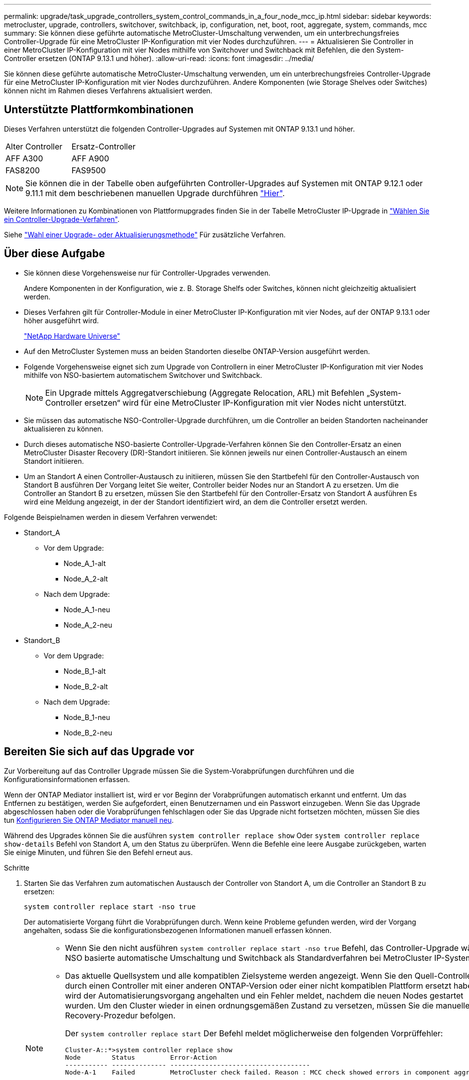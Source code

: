 ---
permalink: upgrade/task_upgrade_controllers_system_control_commands_in_a_four_node_mcc_ip.html 
sidebar: sidebar 
keywords: metrocluster, upgrade, controllers, switchover, switchback, ip, configuration, net, boot, root, aggregate, system, commands, mcc 
summary: Sie können diese geführte automatische MetroCluster-Umschaltung verwenden, um ein unterbrechungsfreies Controller-Upgrade für eine MetroCluster IP-Konfiguration mit vier Nodes durchzuführen. 
---
= Aktualisieren Sie Controller in einer MetroCluster IP-Konfiguration mit vier Nodes mithilfe von Switchover und Switchback mit Befehlen, die den System-Controller ersetzen (ONTAP 9.13.1 und höher).
:allow-uri-read: 
:icons: font
:imagesdir: ../media/


[role="lead"]
Sie können diese geführte automatische MetroCluster-Umschaltung verwenden, um ein unterbrechungsfreies Controller-Upgrade für eine MetroCluster IP-Konfiguration mit vier Nodes durchzuführen. Andere Komponenten (wie Storage Shelves oder Switches) können nicht im Rahmen dieses Verfahrens aktualisiert werden.



== Unterstützte Plattformkombinationen

Dieses Verfahren unterstützt die folgenden Controller-Upgrades auf Systemen mit ONTAP 9.13.1 und höher.

|===


| Alter Controller | Ersatz-Controller 


| AFF A300 | AFF A900 


| FAS8200 | FAS9500 
|===

NOTE: Sie können die in der Tabelle oben aufgeführten Controller-Upgrades auf Systemen mit ONTAP 9.12.1 oder 9.11.1 mit dem beschriebenen manuellen Upgrade durchführen link:task_upgrade_controllers_in_a_four_node_ip_mcc_us_switchover_and_switchback_mcc_ip.html["Hier"].

Weitere Informationen zu Kombinationen von Plattformupgrades finden Sie in der Tabelle MetroCluster IP-Upgrade in link:concept_choosing_controller_upgrade_mcc.html#supported-metrocluster-ip-controller-upgrades["Wählen Sie ein Controller-Upgrade-Verfahren"].

Siehe link:https://docs.netapp.com/us-en/ontap-metrocluster/upgrade/concept_choosing_an_upgrade_method_mcc.html["Wahl einer Upgrade- oder Aktualisierungsmethode"] Für zusätzliche Verfahren.



== Über diese Aufgabe

* Sie können diese Vorgehensweise nur für Controller-Upgrades verwenden.
+
Andere Komponenten in der Konfiguration, wie z. B. Storage Shelfs oder Switches, können nicht gleichzeitig aktualisiert werden.

* Dieses Verfahren gilt für Controller-Module in einer MetroCluster IP-Konfiguration mit vier Nodes, auf der ONTAP 9.13.1 oder höher ausgeführt wird.
+
https://hwu.netapp.com["NetApp Hardware Universe"^]

* Auf den MetroCluster Systemen muss an beiden Standorten dieselbe ONTAP-Version ausgeführt werden.
* Folgende Vorgehensweise eignet sich zum Upgrade von Controllern in einer MetroCluster IP-Konfiguration mit vier Nodes mithilfe von NSO-basiertem automatischem Switchover und Switchback.
+

NOTE: Ein Upgrade mittels Aggregatverschiebung (Aggregate Relocation, ARL) mit Befehlen „System-Controller ersetzen“ wird für eine MetroCluster IP-Konfiguration mit vier Nodes nicht unterstützt.

* Sie müssen das automatische NSO-Controller-Upgrade durchführen, um die Controller an beiden Standorten nacheinander aktualisieren zu können.
* Durch dieses automatische NSO-basierte Controller-Upgrade-Verfahren können Sie den Controller-Ersatz an einen MetroCluster Disaster Recovery (DR)-Standort initiieren. Sie können jeweils nur einen Controller-Austausch an einem Standort initiieren.
* Um an Standort A einen Controller-Austausch zu initiieren, müssen Sie den Startbefehl für den Controller-Austausch von Standort B ausführen Der Vorgang leitet Sie weiter, Controller beider Nodes nur an Standort A zu ersetzen. Um die Controller an Standort B zu ersetzen, müssen Sie den Startbefehl für den Controller-Ersatz von Standort A ausführen Es wird eine Meldung angezeigt, in der der Standort identifiziert wird, an dem die Controller ersetzt werden.


Folgende Beispielnamen werden in diesem Verfahren verwendet:

* Standort_A
+
** Vor dem Upgrade:
+
*** Node_A_1-alt
*** Node_A_2-alt


** Nach dem Upgrade:
+
*** Node_A_1-neu
*** Node_A_2-neu




* Standort_B
+
** Vor dem Upgrade:
+
*** Node_B_1-alt
*** Node_B_2-alt


** Nach dem Upgrade:
+
*** Node_B_1-neu
*** Node_B_2-neu








== Bereiten Sie sich auf das Upgrade vor

Zur Vorbereitung auf das Controller Upgrade müssen Sie die System-Vorabprüfungen durchführen und die Konfigurationsinformationen erfassen.

Wenn der ONTAP Mediator installiert ist, wird er vor Beginn der Vorabprüfungen automatisch erkannt und entfernt. Um das Entfernen zu bestätigen, werden Sie aufgefordert, einen Benutzernamen und ein Passwort einzugeben. Wenn Sie das Upgrade abgeschlossen haben oder die Vorabprüfungen fehlschlagen oder Sie das Upgrade nicht fortsetzen möchten, müssen Sie dies tun <<man_reconfig_mediator,Konfigurieren Sie ONTAP Mediator manuell neu>>.

Während des Upgrades können Sie die ausführen `system controller replace show` Oder `system controller replace show-details` Befehl von Standort A, um den Status zu überprüfen. Wenn die Befehle eine leere Ausgabe zurückgeben, warten Sie einige Minuten, und führen Sie den Befehl erneut aus.

.Schritte
. Starten Sie das Verfahren zum automatischen Austausch der Controller von Standort A, um die Controller an Standort B zu ersetzen:
+
`system controller replace start -nso true`

+
Der automatisierte Vorgang führt die Vorabprüfungen durch. Wenn keine Probleme gefunden werden, wird der Vorgang angehalten, sodass Sie die konfigurationsbezogenen Informationen manuell erfassen können.

+
[NOTE]
====
** Wenn Sie den nicht ausführen `system controller replace start -nso true` Befehl, das Controller-Upgrade wählt NSO basierte automatische Umschaltung und Switchback als Standardverfahren bei MetroCluster IP-Systemen.
** Das aktuelle Quellsystem und alle kompatiblen Zielsysteme werden angezeigt. Wenn Sie den Quell-Controller durch einen Controller mit einer anderen ONTAP-Version oder einer nicht kompatiblen Plattform ersetzt haben, wird der Automatisierungsvorgang angehalten und ein Fehler meldet, nachdem die neuen Nodes gestartet wurden. Um den Cluster wieder in einen ordnungsgemäßen Zustand zu versetzen, müssen Sie die manuelle Recovery-Prozedur befolgen.
+
Der `system controller replace start` Der Befehl meldet möglicherweise den folgenden Vorprüffehler:

+
[listing]
----
Cluster-A::*>system controller replace show
Node        Status         Error-Action
----------- -------------- ------------------------------------
Node-A-1    Failed         MetroCluster check failed. Reason : MCC check showed errors in component aggregates
----
+
Überprüfen Sie, ob dieser Fehler aufgetreten ist, weil Sie nicht gespiegelte Aggregate oder ein anderes Problem an Aggregaten haben. Vergewissern Sie sich, dass sich alle gespiegelten Aggregate in einem ordnungsgemäßen Zustand befinden und dass sie nicht beeinträchtigt bzw. gespiegelt werden. Wenn dieser Fehler nur auf nicht gespiegelte Aggregate zurückzuführen ist, können Sie diesen Fehler durch Auswahl des überschreiben `-skip-metrocluster-check true` Option auf der `system controller replace start` Befehl. Wenn auf Remote-Storage zugegriffen werden kann, sind die nicht gespiegelten Aggregate nach einer Umschaltung online. Falls die Remote-Storage-Verbindung ausfällt, können die nicht gespiegelten Aggregate nicht online geschaltet werden.



====
. Erfassen Sie manuell die Konfigurationsinformationen, indem Sie sich bei Standort B anmelden und den Befehlen folgen, die in der Konsolenmeldung unter der aufgeführt sind `system controller replace show` Oder `system controller replace show-details` Befehl.




=== Sammeln von Informationen vor dem Upgrade

Vor dem Upgrade, wenn das Root-Volume verschlüsselt ist, müssen Sie den Sicherungsschlüssel und andere Informationen sammeln, um die neuen Controller mit den alten verschlüsselten Root-Volumes zu booten.

.Über diese Aufgabe
Diese Aufgabe wird für die bestehende MetroCluster IP-Konfiguration ausgeführt.

.Schritte
. Beschriften Sie die Kabel für die vorhandenen Controller, damit Sie bei der Einrichtung der neuen Controller problemlos die Kabel identifizieren können.
. Zeigen Sie die Befehle an, um den Backup-Schlüssel und weitere Informationen zu erfassen:
+
`system controller replace show`

+
Führen Sie die unter aufgeführten Befehle aus `show` Befehl aus dem Partner-Cluster.

+
Der `show` In der Befehlsausgabe werden drei Tabellen angezeigt, die die MetroCluster-Schnittstellen-IPs, System-IDs und System-UUIDs enthalten. Diese Informationen sind später im Verfahren zum Festlegen der Bootargs erforderlich, wenn Sie den neuen Node booten.

. Ermitteln Sie die System-IDs der Nodes in der MetroCluster-Konfiguration:
+
--
`metrocluster node show -fields node-systemid,dr-partner-systemid`

Während der Aktualisierung ersetzen Sie diese alten System-IDs durch die System-IDs der neuen Controller-Module.

In diesem Beispiel für eine MetroCluster-IP-Konfiguration mit vier Knoten werden die folgenden alten System-IDs abgerufen:

** Node_A_1-alt: 4068741258
** Node_A_2-alt: 4068741260
** Node_B_1-alt: 4068741254
** Node_B_2-alt: 4068741256


[listing]
----
metrocluster-siteA::> metrocluster node show -fields node-systemid,ha-partner-systemid,dr-partner-systemid,dr-auxiliary-systemid
dr-group-id        cluster           node            node-systemid     ha-partner-systemid     dr-partner-systemid    dr-auxiliary-systemid
-----------        ---------------   ----------      -------------     -------------------     -------------------    ---------------------
1                    Cluster_A       Node_A_1-old    4068741258        4068741260              4068741256             4068741256
1                    Cluster_A       Node_A_2-old    4068741260        4068741258              4068741254             4068741254
1                    Cluster_B       Node_B_1-old    4068741254        4068741256              4068741258             4068741260
1                    Cluster_B       Node_B_2-old    4068741256        4068741254              4068741260             4068741258
4 entries were displayed.
----
In diesem Beispiel für eine MetroCluster-IP-Konfiguration mit zwei Knoten werden die folgenden alten System-IDs abgerufen:

** Node_A_1: 4068741258
** Knoten_B_1: 4068741254


[listing]
----
metrocluster node show -fields node-systemid,dr-partner-systemid

dr-group-id cluster    node          node-systemid dr-partner-systemid
----------- ---------- --------      ------------- ------------
1           Cluster_A  Node_A_1-old  4068741258    4068741254
1           Cluster_B  node_B_1-old  -             -
2 entries were displayed.
----
--
. Sammeln von Port- und LIF-Informationen zu jedem alten Node
+
Sie sollten die Ausgabe der folgenden Befehle für jeden Node erfassen:

+
** `network interface show -role cluster,node-mgmt`
** `network port show -node _node-name_ -type physical`
** `network port vlan show -node _node-name_`
** `network port ifgrp show -node _node_name_ -instance`
** `network port broadcast-domain show`
** `network port reachability show -detail`
** `network ipspace show`
** `volume show`
** `storage aggregate show`
** `system node run -node _node-name_ sysconfig -a`


. Wenn sich die MetroCluster-Nodes in einer SAN-Konfiguration befinden, sammeln Sie die relevanten Informationen.
+
Sie sollten die Ausgabe der folgenden Befehle erfassen:

+
** `fcp adapter show -instance`
** `fcp interface show -instance`
** `iscsi interface show`
** `ucadmin show`


. Wenn das Root-Volume verschlüsselt ist, erfassen und speichern Sie die für das Schlüsselmanagement verwendete Passphrase:
+
`security key-manager backup show`

. Wenn die MetroCluster Nodes Verschlüsselung für Volumes oder Aggregate nutzen, kopieren Sie Informationen zu Schlüsseln und Passphrases.
+
Weitere Informationen finden Sie unter https://docs.netapp.com/ontap-9/topic/com.netapp.doc.pow-nve/GUID-1677AE0A-FEF7-45FA-8616-885AA3283BCF.html["Manuelles Backup der integrierten Verschlüsselungsmanagementinformationen"^].

+
.. Wenn Onboard Key Manager konfiguriert ist:
+
`security key-manager onboard show-backup`

+
Sie benötigen die Passphrase später im Upgrade-Verfahren.

.. Wenn das Enterprise-Verschlüsselungsmanagement (KMIP) konfiguriert ist, geben Sie die folgenden Befehle ein:
+
`security key-manager external show -instance`

+
`security key-manager key query`



. Setzen Sie den Vorgang fort, nachdem Sie die Konfigurationsinformationen erfasst haben:
+
`system controller replace resume`





=== Entfernen der vorhandenen Konfiguration über den Tiebreaker oder eine andere Monitoring-Software

Wenn die vorhandene Konfiguration mit der MetroCluster Tiebreaker Konfiguration oder anderen Applikationen von Drittanbietern (z. B. ClusterLion) überwacht wird, die eine Umschaltung initiieren können, müssen Sie die MetroCluster Konfiguration über den Tiebreaker oder eine andere Software entfernen, bevor der alte Controller ersetzt wird.

.Schritte
. link:../tiebreaker/concept_configuring_the_tiebreaker_software.html#removing-metrocluster-configurations["Entfernen der vorhandenen MetroCluster-Konfiguration"] Über die Tiebreaker Software.
. Entfernen Sie die vorhandene MetroCluster Konfiguration von jeder Anwendung eines Drittanbieters, die eine Umschaltung initiieren kann.
+
Informationen zur Anwendung finden Sie in der Dokumentation.





== Ersetzen der alten Controller und Booten der neuen Controller

Nachdem Sie Informationen gesammelt und den Vorgang fortgesetzt haben, wird die Automatisierung mit dem Switchover fortgesetzt.

.Über diese Aufgabe
Der Automatisierungsvorgang initiiert die Umschaltvorgänge. Nach Abschluss dieser Vorgänge wird der Vorgang bei *pausiert für Benutzereingriff* angehalten, sodass Sie die Controller racken und installieren können, die Partner-Controller hochfahren und die Root-Aggregat-Festplatten dem neuen Controller-Modul aus dem Flash-Backup mit dem neu zuweisen können `sysids` Früher gesammelt.

.Bevor Sie beginnen
Vor dem Starten der Umschaltung hält der Automatisierungsvorgang pausiert, sodass Sie manuell überprüfen können, ob alle LIFs „`up`“ an Standort B. sind Ggf. Beliebige LIFs mit „`deigenen`“ bis „`up`“ bereitstellen und den Automatisierungsvorgang mit dem fortsetzen `system controller replace resume` Befehl.



=== Vorbereiten der Netzwerkkonfiguration der alten Controller

Um sicherzustellen, dass das Netzwerk auf den neuen Controllern ordnungsgemäß fortgesetzt wird, müssen Sie LIFs auf einen gemeinsamen Port verschieben und dann die Netzwerkkonfiguration der alten Controller entfernen.

.Über diese Aufgabe
* Diese Aufgabe muss an jedem der alten Knoten ausgeführt werden.
* Sie verwenden die in erfassten Informationen <<Bereiten Sie sich auf das Upgrade vor>>.


.Schritte
. Booten Sie die alten Nodes, und melden Sie sich dann bei den Nodes an:
+
`boot_ontap`

. Weisen Sie den Home-Port aller Daten-LIFs des alten Controllers einem gemeinsamen Port zu, der auf den alten und den neuen Controller-Modulen identisch ist.
+
.. Anzeigen der LIFs:
+
`network interface show`

+
Alle Daten-LIFS einschließlich SAN und NAS sind admin „`up`“ und betrieblich „`down`“, da sie sich am Switchover-Standort (Cluster_A) befinden.

.. Überprüfen Sie die Ausgabe, um einen gemeinsamen physischen Netzwerk-Port zu finden, der auf den alten und den neuen Controllern identisch ist, die nicht als Cluster-Port verwendet werden.
+
„`e0d`“ ist zum Beispiel ein physischer Port an alten Controllern und ist auch auf neuen Controllern vorhanden. „`e0d`“ wird nicht als Cluster-Port oder anderweitig auf den neuen Controllern verwendet.

+
Informationen zur Portnutzung von Plattformmodellen finden Sie im link:https://hwu.netapp.com/["NetApp Hardware Universe"^]

.. Ändern Sie alle Daten-LIFS, um den gemeinsamen Port als Home-Port zu verwenden:
+
`network interface modify -vserver _svm-name_ -lif _data-lif_ -home-port _port-id_`

+
Im folgenden Beispiel lautet „`e0d`“.

+
Beispiel:

+
[listing]
----
network interface modify -vserver vs0 -lif datalif1 -home-port e0d
----


. Ändern Sie Broadcast-Domänen, um VLAN und physische Ports zu entfernen, die gelöscht werden müssen:
+
`broadcast-domain remove-ports -broadcast-domain _broadcast-domain-name_ -ports _node-name:port-id_`

+
Wiederholen Sie diesen Schritt für alle VLAN- und physischen Ports.

. Entfernen Sie alle VLAN-Ports mithilfe von Cluster-Ports als Mitgliedsports und Schnittstellengruppen, die Cluster-Ports als Mitgliedsports verwenden.
+
.. VLAN-Ports löschen:
+
`network port vlan delete -node _node-name_ -vlan-name _portid-vlandid_`

+
Beispiel:

+
[listing]
----
network port vlan delete -node node1 -vlan-name e1c-80
----
.. Entfernen Sie physische Ports aus den Schnittstellengruppen:
+
`network port ifgrp remove-port -node _node-name_ -ifgrp _interface-group-name_ -port _portid_`

+
Beispiel:

+
[listing]
----
network port ifgrp remove-port -node node1 -ifgrp a1a -port e0d
----
.. Entfernen Sie VLAN- und Interface Group-Ports aus der Broadcast-Domäne:
+
`network port broadcast-domain remove-ports -ipspace _ipspace_ -broadcast-domain _broadcast-domain-name_ -ports _nodename:portname,nodename:portname_,..`

.. Ändern Sie die Schnittstellengruppen-Ports, um bei Bedarf andere physische Ports als Mitglied zu verwenden:
+
`ifgrp add-port -node _node-name_ -ifgrp _interface-group-name_ -port _port-id_`



. Anhalten der Knoten:
+
`halt -inhibit-takeover true -node _node-name_`

+
Dieser Schritt muss auf beiden Knoten durchgeführt werden.





=== Einrichten der neuen Controller

Sie müssen die neuen Controller im Rack unterbringen und verkabeln.

.Schritte
. Planen Sie die Positionierung der neuen Controller-Module und Storage Shelves je nach Bedarf.
+
Der Rack-Platz hängt vom Plattformmodell der Controller-Module, den Switch-Typen und der Anzahl der Storage-Shelfs in Ihrer Konfiguration ab.

. Richtig gemahlen.
. Installieren Sie die Controller-Module im Rack oder Schrank.
+
https://docs.netapp.com/us-en/ontap-systems/index.html["Dokumentation zu ONTAP Hardwaresystemen"^]

. Wenn die neuen Controller-Module nicht eigene FC-VI-Karten enthalten und FC-VI-Karten von alten Controllern mit neuen Controllern kompatibel sind, tauschen Sie FC-VI-Karten aus und installieren Sie diese in den richtigen Steckplätzen.
+
Siehe link:https://hwu.netapp.com["NetApp Hardware Universe"^] Für Slot-Informationen für FC-VI-Karten.

. Verkabeln Sie die Strom-, seriellen Konsolen- und Managementverbindungen der Controller, wie in den _MetroCluster Installations- und Konfigurationsleitfäden_ beschrieben.
+
Schließen Sie derzeit keine anderen Kabel an, die von den alten Controllern getrennt wurden.

+
https://docs.netapp.com/us-en/ontap-systems/index.html["Dokumentation zu ONTAP Hardwaresystemen"^]

. Schalten Sie die neuen Nodes ein, und drücken Sie bei der Eingabeaufforderung Strg-C, um die LOADER-Eingabeaufforderung anzuzeigen.




=== Netbootting der neuen Controller

Nachdem Sie die neuen Nodes installiert haben, müssen Sie als Netzboot fahren, damit die neuen Nodes dieselbe Version von ONTAP wie die ursprünglichen Nodes ausführen. Der Begriff Netzboot bedeutet, dass Sie über ein ONTAP Image, das auf einem Remote Server gespeichert ist, booten. Wenn Sie das Netzboot vorbereiten, müssen Sie eine Kopie des ONTAP 9 Boot Images auf einem Webserver ablegen, auf den das System zugreifen kann.

Diese Aufgabe wird an jedem der neuen Controller-Module durchgeführt.

.Schritte
. Auf das zugreifen link:https://mysupport.netapp.com/site/["NetApp Support Website"^] Zum Herunterladen der Dateien zum Ausführen des Netzboots des Systems.
. Laden Sie die entsprechende ONTAP Software aus dem Abschnitt zum Software-Download der NetApp Support-Website herunter und speichern Sie die Datei ontap-Version_image.tgz in einem über Web zugänglichen Verzeichnis.
. Rufen Sie das Verzeichnis mit Webzugriff auf, und stellen Sie sicher, dass die benötigten Dateien verfügbar sind.
+
Ihre Verzeichnisliste sollte einen Netzboot-Ordner mit der Kernel-Datei enthalten: ontap-Version_image.tgz

+
Sie müssen nicht die Datei ontap-Version_image.tgz extrahieren.

. Konfigurieren Sie an der Eingabeaufforderung DES LOADERS die Netzboot-Verbindung für eine Management-LIF:
+
** Wenn die IP-Adresse DHCP ist, konfigurieren Sie die automatische Verbindung:
+
`ifconfig e0M -auto`

** Wenn die IP-Adresse statisch ist, konfigurieren Sie die manuelle Verbindung:
+
`ifconfig e0M -addr=ip_addr -mask=netmask` `-gw=gateway`



. Führen Sie den Netzboot aus.
+
** Wenn es sich bei der Plattform um ein System der 80xx-Serie handelt, verwenden Sie den folgenden Befehl:
+
`netboot \http://web_server_ip/path_to_web-accessible_directory/netboot/kernel`

** Wenn es sich bei der Plattform um ein anderes System handelt, verwenden Sie den folgenden Befehl:
+
`netboot \http://web_server_ip/path_to_web-accessible_directory/ontap-version_image.tgz`



. Wählen Sie im Startmenü die Option *(7) Neue Software zuerst installieren* aus, um das neue Software-Image auf das Boot-Gerät herunterzuladen und zu installieren.
+
 Disregard the following message: "This procedure is not supported for Non-Disruptive Upgrade on an HA pair". It applies to nondisruptive upgrades of software, not to upgrades of controllers.
. Wenn Sie aufgefordert werden, den Vorgang fortzusetzen, geben Sie ein `y`, Und wenn Sie zur Eingabe des Pakets aufgefordert werden, geben Sie die URL der Bilddatei ein: `\http://web_server_ip/path_to_web-accessible_directory/ontap-version_image.tgz`
+
....
Enter username/password if applicable, or press Enter to continue.
....
. Seien Sie dabei `n` So überspringen Sie die Backup-Recovery, wenn eine Eingabeaufforderung wie die folgende angezeigt wird:
+
....
Do you want to restore the backup configuration now? {y|n}
....
. Starten Sie den Neustart durch Eingabe `y` Wenn eine Eingabeaufforderung wie die folgende angezeigt wird:
+
....
The node must be rebooted to start using the newly installed software. Do you want to reboot now? {y|n}
....




=== Löschen der Konfiguration auf einem Controller-Modul

[role="lead"]
Bevor Sie in der MetroCluster-Konfiguration ein neues Controller-Modul verwenden, müssen Sie die vorhandene Konfiguration löschen.

.Schritte
. Halten Sie gegebenenfalls den Node an, um die LOADER-Eingabeaufforderung anzuzeigen:
+
`halt`

. Legen Sie an der Loader-Eingabeaufforderung die Umgebungsvariablen auf Standardwerte fest:
+
`set-defaults`

. Umgebung speichern:
+
`saveenv`

. Starten Sie an der LOADER-Eingabeaufforderung das Boot-Menü:
+
`boot_ontap menu`

. Löschen Sie an der Eingabeaufforderung des Startmenüs die Konfiguration:
+
`wipeconfig`

+
Antworten `yes` An die Bestätigungsaufforderung.

+
Der Node wird neu gebootet, und das Startmenü wird erneut angezeigt.

. Wählen Sie im Startmenü die Option *5*, um das System im Wartungsmodus zu booten.
+
Antworten `yes` An die Bestätigungsaufforderung.





=== Wiederherstellen der HBA-Konfiguration

Je nach Vorhandensein und Konfiguration der HBA-Karten im Controller-Modul müssen Sie diese für die Verwendung Ihres Standorts richtig konfigurieren.

.Schritte
. Konfigurieren Sie im Wartungsmodus die Einstellungen für alle HBAs im System:
+
.. Überprüfen Sie die aktuellen Einstellungen der Ports: `ucadmin show`
.. Aktualisieren Sie die Porteinstellungen nach Bedarf.


+
|===


| Wenn Sie über diese Art von HBA und den gewünschten Modus verfügen... | Befehl 


 a| 
CNA FC
 a| 
`ucadmin modify -m fc -t initiator _adapter-name_`



 a| 
CNA-Ethernet
 a| 
`ucadmin modify -mode cna _adapter-name_`



 a| 
FC-Ziel
 a| 
`fcadmin config -t target _adapter-name_`



 a| 
FC-Initiator
 a| 
`fcadmin config -t initiator _adapter-name_`

|===
. Beenden des Wartungsmodus:
+
`halt`

+
Warten Sie, bis der Node an der LOADER-Eingabeaufforderung angehalten wird, nachdem Sie den Befehl ausgeführt haben.

. Starten Sie den Node wieder in den Wartungsmodus, damit die Konfigurationsänderungen wirksam werden:
+
`boot_ontap maint`

. Überprüfen Sie die vorgenommenen Änderungen:
+
|===


| Wenn Sie über diese Art von HBA verfügen... | Befehl 


 a| 
CNA
 a| 
`ucadmin show`



 a| 
FC
 a| 
`fcadmin show`

|===




=== Legen Sie den HA-Status für die neuen Controller und das Chassis fest

Sie müssen den HA-Status der Controller und des Chassis überprüfen. Bei Bedarf müssen Sie den Status entsprechend Ihrer Systemkonfiguration aktualisieren.

.Schritte
. Zeigen Sie im Wartungsmodus den HA-Status des Controller-Moduls und des Chassis an:
+
`ha-config show`

+
Der HA-Status für alle Komponenten sollte sein `mccip`.

. Wenn der angezeigte Systemzustand des Controllers oder Chassis nicht korrekt ist, setzen Sie den HA-Status ein:
+
`ha-config modify controller mccip`

+
`ha-config modify chassis mccip`

. Stoppen Sie den Knoten: `halt`
+
Der Node sollte am anhalten `LOADER>` Eingabeaufforderung:

. Überprüfen Sie auf jedem Node das Systemdatum, die Uhrzeit und die Zeitzone: `show date`
. Stellen Sie bei Bedarf das Datum in UTC oder GMT ein: `set date <mm/dd/yyyy>`
. Überprüfen Sie die Zeit mit dem folgenden Befehl an der Eingabeaufforderung der Boot-Umgebung: `show time`
. Stellen Sie bei Bedarf die Uhrzeit in UTC oder GMT ein: `set time <hh:mm:ss>`
. Einstellungen speichern: `saveenv`
. Umgebungsvariablen erfassen: `printenv`




=== Aktualisieren Sie die RCF-Dateien des Switches, um die neuen Plattformen aufzunehmen

Sie müssen die Switches auf eine Konfiguration aktualisieren, die die neuen Plattformmodelle unterstützt.

.Über diese Aufgabe
Diese Aufgabe führen Sie an dem Standort mit den derzeit aktualisierten Controllern durch. In den Beispielen, die in diesem Verfahren gezeigt werden, aktualisieren wir zunächst Site_B.

Bei einem Upgrade der Controller On Site_A werden die Switches von Site_A aktualisiert.

.Schritte
. Bereiten Sie die IP-Schalter für die Anwendung der neuen RCF-Dateien vor.
+
Befolgen Sie die im Abschnitt für den Switch-Anbieter aufgeführten Schritte im Abschnitt _MetroCluster IP Installation and Configuration_.

+
link:../install-ip/index.html["Installation und Konfiguration von MetroCluster IP"]

+
** link:../install-ip/task_switch_config_broadcom.html#resetting-the-broadcom-ip-switch-to-factory-defaults["Zurücksetzen des Broadcom IP-Switches auf die Werkseinstellungen"]
** link:../install-ip/task_switch_config_broadcom.html#resetting-the-cisco-ip-switch-to-factory-defaults["Zurücksetzen des Cisco IP-Switches auf die Werkseinstellungen"]


. Laden Sie die RCF-Dateien herunter und installieren Sie sie.
+
Folgen Sie den Schritten im Abschnitt Ihres Switch-Anbieters vom link:../install-ip/index.html["Installation und Konfiguration von MetroCluster IP"].

+
** link:../install-ip/task_switch_config_broadcom.html#downloading-and-installing-the-broadcom-rcf-files["Herunterladen und Installieren der Broadcom RCF-Dateien"]
** link:../install-ip/task_switch_config_broadcom.html#downloading-and-installing-the-cisco-ip-rcf-files["Herunterladen und Installieren der Cisco IP RCF-Dateien"]






=== Legen Sie die MetroCluster-IP-Bootarg-Variablen fest

Für die neuen Controller-Module müssen bestimmte MetroCluster IP-Bootarg-Werte konfiguriert werden. Die Werte müssen mit den auf den alten Controller-Modulen konfigurierten übereinstimmen.

.Über diese Aufgabe
In dieser Aufgabe verwenden Sie die UUIDs und System-IDs, die bereits im Upgrade-Verfahren in identifiziert wurden link:task_upgrade_controllers_in_a_four_node_ip_mcc_us_switchover_and_switchback_mcc_ip.html#gathering-information-before-the-upgrade["Sammeln von Informationen vor dem Upgrade"].

.Schritte
. Am `LOADER>` Eingabeaufforderung: Legen Sie folgende Bootargs auf den neuen Knoten an Standort_B fest:
+
`setenv bootarg.mcc.port_a_ip_config _local-IP-address/local-IP-mask,0,HA-partner-IP-address,DR-partner-IP-address,DR-aux-partnerIP-address,vlan-id_`

+
`setenv bootarg.mcc.port_b_ip_config _local-IP-address/local-IP-mask,0,HA-partner-IP-address,DR-partner-IP-address,DR-aux-partnerIP-address,vlan-id_`

+
Im folgenden Beispiel werden die Werte für Node_B_1 mit VLAN 120 für das erste Netzwerk und VLAN 130 für das zweite Netzwerk festgelegt:

+
[listing]
----
setenv bootarg.mcc.port_a_ip_config 172.17.26.10/23,0,172.17.26.11,172.17.26.13,172.17.26.12,120
setenv bootarg.mcc.port_b_ip_config 172.17.27.10/23,0,172.17.27.11,172.17.27.13,172.17.27.12,130
----
+
Im folgenden Beispiel werden die Werte für Node_B_2 mit VLAN 120 für das erste Netzwerk und VLAN 130 für das zweite Netzwerk festgelegt:

+
[listing]
----
setenv bootarg.mcc.port_a_ip_config 172.17.26.11/23,0,172.17.26.10,172.17.26.12,172.17.26.13,120
setenv bootarg.mcc.port_b_ip_config 172.17.27.11/23,0,172.17.27.10,172.17.27.12,172.17.27.13,130
----
. Bei den neuen Nodes `LOADER` Eingabeaufforderung, UUUIDs festlegen:
+
`setenv bootarg.mgwd.partner_cluster_uuid _partner-cluster-UUID_`

+
`setenv bootarg.mgwd.cluster_uuid _local-cluster-UUID_`

+
`setenv bootarg.mcc.pri_partner_uuid _DR-partner-node-UUID_`

+
`setenv bootarg.mcc.aux_partner_uuid _DR-aux-partner-node-UUID_`

+
`setenv bootarg.mcc_iscsi.node_uuid _local-node-UUID_`

+
.. Legen Sie die UUIDs auf Node_B_1 fest.
+
Im folgenden Beispiel werden die Befehle zum Einstellen der UUIDs auf Node_B_1 gezeigt:

+
[listing]
----
setenv bootarg.mgwd.cluster_uuid ee7db9d5-9a82-11e7-b68b-00a098908039
setenv bootarg.mgwd.partner_cluster_uuid 07958819-9ac6-11e7-9b42-00a098c9e55d
setenv bootarg.mcc.pri_partner_uuid f37b240b-9ac1-11e7-9b42-00a098c9e55d
setenv bootarg.mcc.aux_partner_uuid bf8e3f8f-9ac4-11e7-bd4e-00a098ca379f
setenv bootarg.mcc_iscsi.node_uuid f03cb63c-9a7e-11e7-b68b-00a098908039
----
.. Legen Sie die UUIDs auf Node_B_2 fest:
+
Im folgenden Beispiel werden die Befehle zum Einstellen der UUIDs auf Node_B_2 gezeigt:

+
[listing]
----
setenv bootarg.mgwd.cluster_uuid ee7db9d5-9a82-11e7-b68b-00a098908039
setenv bootarg.mgwd.partner_cluster_uuid 07958819-9ac6-11e7-9b42-00a098c9e55d
setenv bootarg.mcc.pri_partner_uuid bf8e3f8f-9ac4-11e7-bd4e-00a098ca379f
setenv bootarg.mcc.aux_partner_uuid f37b240b-9ac1-11e7-9b42-00a098c9e55d
setenv bootarg.mcc_iscsi.node_uuid aa9a7a7a-9a81-11e7-a4e9-00a098908c35
----


. Wenn die Originalsysteme für ADP konfiguriert wurden, aktivieren Sie an der LOADER-Eingabeaufforderung der Ersatz-Nodes ADP:
+
`setenv bootarg.mcc.adp_enabled true`

. Legen Sie die folgenden Variablen fest:
+
`setenv bootarg.mcc.local_config_id _original-sys-id_`

+
`setenv bootarg.mcc.dr_partner _dr-partner-sys-id_`

+

NOTE: Der `setenv bootarg.mcc.local_config_id` Variable muss auf die sys-id des *original* Controller-Moduls Node_B_1 gesetzt werden.

+
.. Setzen Sie die Variablen auf Node_B_1.
+
Im folgenden Beispiel werden die Befehle zum Einstellen der Werte auf Node_B_1 gezeigt:

+
[listing]
----
setenv bootarg.mcc.local_config_id 537403322
setenv bootarg.mcc.dr_partner 537403324
----
.. Setzen Sie die Variablen auf Node_B_2.
+
Im folgenden Beispiel werden die Befehle zum Einstellen der Werte auf Node_B_2 gezeigt:

+
[listing]
----
setenv bootarg.mcc.local_config_id 537403321
setenv bootarg.mcc.dr_partner 537403323
----


. Wenn Sie die Verschlüsselung mit dem externen Schlüsselmanager verwenden, legen Sie die erforderlichen Bootargs fest:
+
`setenv bootarg.kmip.init.ipaddr`

+
`setenv bootarg.kmip.kmip.init.netmask`

+
`setenv bootarg.kmip.kmip.init.gateway`

+
`setenv bootarg.kmip.kmip.init.interface`





=== Neuzuweisen von Root-Aggregatfestplatten

Weisen Sie die Root-Aggregat-Festplatten dem neuen Controller-Modul mithilfe des neu zu `sysids` Früher gesammelt

.Über diese Aufgabe
Diese Aufgabe wird im Wartungsmodus ausgeführt.

Die alten System-IDs wurden in identifiziert link:task_upgrade_controllers_system_control_commands_in_a_four_node_mcc_ip.html#gathering-information-before-the-upgrade["Sammeln von Informationen vor dem Upgrade"].

Die Beispiele in diesem Verfahren verwenden Controller mit den folgenden System-IDs:

|===


| Knoten | Alte System-ID | Neue System-ID 


 a| 
Knoten_B_1
 a| 
4068741254
 a| 
1574774970

|===
.Schritte
. Alle anderen Verbindungen mit den neuen Controller-Modulen (FC-VI, Storage, Cluster Interconnect usw.) verkabeln.
. Beenden Sie das System und das Booten in den Wartungsmodus von der LOADER-Eingabeaufforderung:
+
`boot_ontap maint`

. Zeigen Sie die Datenträger von Node_B_1-old an:
+
`disk show -a`

+
Die Befehlsausgabe zeigt die System-ID des neuen Controller-Moduls (1574774970). Allerdings sind die Root-Aggregat-Festplatten immer noch im Besitz der alten System-ID (4068741254). In diesem Beispiel werden keine Laufwerke angezeigt, die sich im Besitz anderer Nodes in der MetroCluster-Konfiguration befinden.

+
[listing]
----
*> disk show -a
Local System ID: 1574774970

  DISK         OWNER                     POOL   SERIAL NUMBER    HOME                      DR HOME
------------   -------------             -----  -------------    -------------             -------------
...
rr18:9.126L44 node_B_1-old(4068741254)   Pool1  PZHYN0MD         node_B_1-old(4068741254)  node_B_1-old(4068741254)
rr18:9.126L49 node_B_1-old(4068741254)   Pool1  PPG3J5HA         node_B_1-old(4068741254)  node_B_1-old(4068741254)
rr18:8.126L21 node_B_1-old(4068741254)   Pool1  PZHTDSZD         node_B_1-old(4068741254)  node_B_1-old(4068741254)
rr18:8.126L2  node_B_1-old(4068741254)   Pool0  S0M1J2CF         node_B_1-old(4068741254)  node_B_1-old(4068741254)
rr18:8.126L3  node_B_1-old(4068741254)   Pool0  S0M0CQM5         node_B_1-old(4068741254)  node_B_1-old(4068741254)
rr18:9.126L27 node_B_1-old(4068741254)   Pool0  S0M1PSDW         node_B_1-old(4068741254)  node_B_1-old(4068741254)
...
----
. Weisen Sie die Root-Aggregat-Festplatten auf den Laufwerk-Shelfs dem neuen Controller zu:
+
`disk reassign -s _old-sysid_ -d _new-sysid_`

+

NOTE: Wenn Ihr MetroCluster IP-System mit erweiterter Festplattenpartitionierung konfiguriert ist, müssen Sie die ID des DR-Partnersystems angeben, indem Sie den ausführen `disk reassign -s old-sysid -d new-sysid -r dr-partner-sysid` Befehl.

+
Das folgende Beispiel zeigt die Neuzuweisung von Laufwerken:

+
[listing]
----
*> disk reassign -s 4068741254 -d 1574774970
Partner node must not be in Takeover mode during disk reassignment from maintenance mode.
Serious problems could result!!
Do not proceed with reassignment if the partner is in takeover mode. Abort reassignment (y/n)? n

After the node becomes operational, you must perform a takeover and giveback of the HA partner node to ensure disk reassignment is successful.
Do you want to continue (y/n)? Jul 14 19:23:49 [localhost:config.bridge.extra.port:error]: Both FC ports of FC-to-SAS bridge rtp-fc02-41-rr18:9.126L0 S/N [FB7500N107692] are attached to this controller.
y
Disk ownership will be updated on all disks previously belonging to Filer with sysid 4068741254.
Do you want to continue (y/n)? y
----
. Überprüfen Sie, ob alle Festplatten wie erwartet neu zugewiesen wurden:
+
`disk show`

+
[listing]
----
*> disk show
Local System ID: 1574774970

  DISK        OWNER                      POOL   SERIAL NUMBER   HOME                      DR HOME
------------  -------------              -----  -------------   -------------             -------------
rr18:8.126L18 node_B_1-new(1574774970)   Pool1  PZHYN0MD        node_B_1-new(1574774970)  node_B_1-new(1574774970)
rr18:9.126L49 node_B_1-new(1574774970)   Pool1  PPG3J5HA        node_B_1-new(1574774970)  node_B_1-new(1574774970)
rr18:8.126L21 node_B_1-new(1574774970)   Pool1  PZHTDSZD        node_B_1-new(1574774970)  node_B_1-new(1574774970)
rr18:8.126L2  node_B_1-new(1574774970)   Pool0  S0M1J2CF        node_B_1-new(1574774970)  node_B_1-new(1574774970)
rr18:9.126L29 node_B_1-new(1574774970)   Pool0  S0M0CQM5        node_B_1-new(1574774970)  node_B_1-new(1574774970)
rr18:8.126L1  node_B_1-new(1574774970)   Pool0  S0M1PSDW        node_B_1-new(1574774970)  node_B_1-new(1574774970)
*>
----
. Zeigt den Aggregatstatus an:
+
`aggr status`

+
[listing]
----
*> aggr status
           Aggr            State       Status           Options
aggr0_node_b_1-root        online      raid_dp, aggr    root, nosnap=on,
                           mirrored                     mirror_resync_priority=high(fixed)
                           fast zeroed
                           64-bit
----
. Wiederholen Sie die oben genannten Schritte auf dem Partner-Node (Node_B_2-New).




=== Booten der neuen Controller

Sie müssen die Controller aus dem Boot-Menü neu booten, um das Controller-Flash-Image zu aktualisieren. Bei Konfiguration der Verschlüsselung sind weitere Schritte erforderlich.

Sie können VLANs und Schnittstellengruppen neu konfigurieren. Falls erforderlich, ändern Sie die Ports für die Cluster-LIFs und Broadcast-Domänen manuell, bevor Sie den Vorgang mit der fortsetzen `system controller replace resume` Befehl.

.Über diese Aufgabe
Diese Aufgabe muss für alle neuen Controller ausgeführt werden.

.Schritte
. Stoppen Sie den Knoten:
+
`halt`

. Wenn der externe Schlüsselmanager konfiguriert ist, legen Sie die zugehörigen Bootargs fest:
+
`setenv bootarg.kmip.init.ipaddr _ip-address_`

+
`setenv bootarg.kmip.init.netmask _netmask_`

+
`setenv bootarg.kmip.init.gateway _gateway-address_`

+
`setenv bootarg.kmip.init.interface _interface-id_`

. Anzeigen des Startmenüs:
+
`boot_ontap menu`

. Wenn die Stammverschlüsselung verwendet wird, wählen Sie die Startmenü-Option für Ihre Konfiguration für die Schlüsselverwaltung aus.
+
|===


| Sie verwenden... | Diese Startmenüoption auswählen... 


 a| 
Integriertes Verschlüsselungsmanagement
 a| 
Option „`10`“

Befolgen Sie die Anweisungen, um die erforderlichen Eingaben zur Wiederherstellung und Wiederherstellung der Schlüsselmanager-Konfiguration bereitzustellen.



 a| 
Externes Verschlüsselungskeymanagement
 a| 
Option „`11`“

Befolgen Sie die Anweisungen, um die erforderlichen Eingaben zur Wiederherstellung und Wiederherstellung der Schlüsselmanager-Konfiguration bereitzustellen.

|===
. Führen Sie im Startmenü die Option „`6`“ aus.
+

NOTE: Mit der Option „`6`“ wird der Node vor Abschluss zweimal neu gestartet.

+
Beantworten Sie „`y`“ auf die Eingabeaufforderungen zur Änderung der System-id. Warten Sie auf die zweite Neustartmeldung:

+
[listing]
----
Successfully restored env file from boot media...

Rebooting to load the restored env file...
----
+
Während eines Neustarts nach der Option „`6`“ wird die Bestätigungsaufforderung angezeigt `Override system ID? {y|n}` Angezeigt. Eingabe `y`.

. Wenn die Stammverschlüsselung verwendet wird, wählen Sie die Startmenü-Option erneut für Ihre Schlüsselverwaltungskonfiguration aus.
+
|===


| Sie verwenden... | Diese Startmenüoption auswählen... 


 a| 
Integriertes Verschlüsselungsmanagement
 a| 
Option „`10`“

Befolgen Sie die Anweisungen, um die erforderlichen Eingaben zur Wiederherstellung und Wiederherstellung der Schlüsselmanager-Konfiguration bereitzustellen.



 a| 
Externes Verschlüsselungskeymanagement
 a| 
Option „`11`“

Befolgen Sie die Anweisungen, um die erforderlichen Eingaben zur Wiederherstellung und Wiederherstellung der Schlüsselmanager-Konfiguration bereitzustellen.

|===
+
Führen Sie je nach Einstellung des Schlüsselmanagers den Wiederherstellungsvorgang durch, indem Sie die Option „`10`“ oder die Option „`11`“ wählen, gefolgt von der ersten Eingabeaufforderung im Startmenü die Option „`6`“. Um die Knoten vollständig zu booten, müssen Sie möglicherweise den Wiederherstellungsvorgang mit Option „`1`“ (normaler Start) wiederholen.

. Starten der Knoten:
+
`boot_ontap`

. Warten Sie, bis die ersetzten Nodes gestartet werden.
+
Wenn sich einer der beiden Nodes im Übernahmemodus befindet, geben Sie sie mithilfe der wieder `storage failover giveback` Befehl.

. Vergewissern Sie sich, dass sich alle Ports in einer Broadcast-Domäne befinden:
+
.. Broadcast-Domänen anzeigen:
+
`network port broadcast-domain show`

.. Fügen Sie bei Bedarf beliebige Ports zu einer Broadcast-Domäne hinzu.
+
https://docs.netapp.com/ontap-9/topic/com.netapp.doc.dot-cm-nmg/GUID-003BDFCD-58A3-46C9-BF0C-BA1D1D1475F9.html["Hinzufügen oder Entfernen von Ports aus einer Broadcast-Domäne"^]

.. Fügen Sie den physischen Port hinzu, der die Intercluster LIFs der entsprechenden Broadcast-Domäne hostet.
.. Ändern Sie Intercluster LIFs, um den neuen physischen Port als Home-Port zu verwenden.
.. Nachdem die Intercluster LIFs aktiviert sind, prüfen Sie den Cluster Peer-Status und stellen Sie bei Bedarf Cluster-Peering wieder her.
+
Möglicherweise müssen Sie Cluster-Peering neu konfigurieren.

+
link:../install-ip/task_sw_config_configure_clusters.html#peering-the-clusters["Erstellen einer Cluster-Peer-Beziehung"]

.. VLANs und Schnittstellengruppen nach Bedarf neu erstellen.
+
VLAN und Interface Group Mitgliedschaft können sich von der des alten Node unterscheiden.

+
https://docs.netapp.com/ontap-9/topic/com.netapp.doc.dot-cm-nmg/GUID-8929FCE2-5888-4051-B8C0-E27CAF3F2A63.html["Erstellen eines VLANs"^]

+
https://docs.netapp.com/ontap-9/topic/com.netapp.doc.dot-cm-nmg/GUID-DBC9DEE2-EAB7-430A-A773-4E3420EE2AA1.html["Verbinden von physischen Ports zum Erstellen von Schnittstellengruppen"^]

.. Überprüfen Sie, ob das Partner-Cluster erreichbar ist und ob die Konfiguration auf dem Partner-Cluster erfolgreich resynchronisiert ist:
+
`metrocluster switchback -simulate true`



. Stellen Sie bei Verwendung der Verschlüsselung die Schlüssel mithilfe des korrekten Befehls für Ihre Verschlüsselungsmanagementkonfiguration wieder her.
+
|===


| Sie verwenden... | Befehl 


 a| 
Integriertes Verschlüsselungsmanagement
 a| 
`security key-manager onboard sync`

Weitere Informationen finden Sie unter https://docs.netapp.com/ontap-9/topic/com.netapp.doc.pow-nve/GUID-E4AB2ED4-9227-4974-A311-13036EB43A3D.html["Wiederherstellung der integrierten Schlüssel für das Verschlüsselungsmanagement"^].



 a| 
Externes Verschlüsselungskeymanagement
 a| 
`security key-manager external restore -vserver _SVM_ -node _node_ -key-server _host_name|IP_address:port_ -key-id key_id -key-tag key_tag _node-name_`

Weitere Informationen finden Sie unter https://docs.netapp.com/ontap-9/topic/com.netapp.doc.pow-nve/GUID-32DA96C3-9B04-4401-92B8-EAF323C3C863.html["Wiederherstellen der externen Schlüssel für das Verschlüsselungsmanagement"^].

|===
. Bevor Sie den Vorgang fortsetzen, überprüfen Sie, ob die MetroCluster ordnungsgemäß konfiguriert ist. Prüfen Sie den Knoten-Status:
+
`metrocluster node show`

+
Überprüfen Sie, ob sich die neuen Knoten (site_B) in *warten auf den Status wechseln* von site_A befinden

. Vorgang fortsetzen:
+
`system controller replace resume`





== Abschluss des Upgrades

Der Automatisierungsvorgang führt Überprüfungen des Verifikationssystems durch und hält anschließend Pausen ein, um die Erreichbarkeit des Netzwerks zu überprüfen. Nach der Überprüfung wird die Rückgewinnungsphase für die Ressourcen eingeleitet und der Automatisierungsvorgang führt den Wechsel zurück an Standort A durch und hält die Prüfungen nach dem Upgrade an. Nachdem Sie den Automatisierungsvorgang fortgesetzt haben, führt er die Prüfungen nach dem Upgrade durch und markiert, wenn keine Fehler erkannt werden, das Upgrade als abgeschlossen.

.Schritte
. Überprüfen Sie die Netzwerkzuwachbarkeit, indem Sie die Konsolenmeldung ausführen.
. Setzen Sie nach Abschluss der Verifizierung den Vorgang fort:
+
`system controller replace resume`

. Der Automatisierungsvorgang wird durchgeführt `heal-aggregate`, `heal-root-aggregate`, Und die Umschaltung Operationen an Standort A, und die nach dem Upgrade prüft. Wenn der Vorgang angehalten wird, überprüfen Sie den SAN-LIF-Status manuell und überprüfen Sie die Netzwerkkonfiguration anhand der Konsolenmeldung.
. Setzen Sie nach Abschluss der Verifizierung den Vorgang fort:
+
`system controller replace resume`

. Prüfen Sie den Status der Prüfungen nach der Aktualisierung:
+
`system controller replace show`

+
Wenn bei den Prüfungen nach der Aktualisierung keine Fehler gemeldet wurden, ist das Upgrade abgeschlossen.

. Melden Sie sich nach Abschluss des Controller-Upgrades bei Standort B an und überprüfen Sie, ob die ersetzten Controller ordnungsgemäß konfiguriert sind.




=== Konfigurieren Sie ONTAP Mediator neu

Konfigurieren Sie ONTAP Mediator manuell, der vor dem Start des Upgrades automatisch entfernt wurde.

. Verwenden Sie die Schritte in link:../install-ip/task_configuring_the_ontap_mediator_service_from_a_metrocluster_ip_configuration.html["Konfigurieren Sie den ONTAP Mediator-Dienst über eine MetroCluster-IP-Konfiguration"].




=== Wiederherstellen des Tiebreaker Monitoring

Wenn die MetroCluster Konfiguration zuvor für das Monitoring über die Tiebreaker Software konfiguriert war, können Sie die Tiebreaker Verbindung wiederherstellen.

. Verwenden Sie die Schritte in http://docs.netapp.com/ontap-9/topic/com.netapp.doc.hw-metrocluster-tiebreaker/GUID-7259BCA4-104C-49C6-BAD0-1068CA2A3DA5.html["Hinzufügen von MetroCluster Konfigurationen"].


